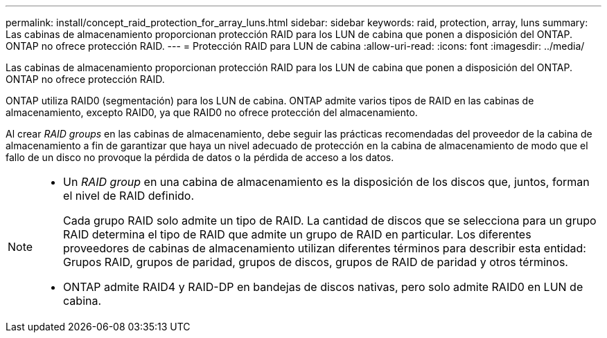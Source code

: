 ---
permalink: install/concept_raid_protection_for_array_luns.html 
sidebar: sidebar 
keywords: raid, protection, array, luns 
summary: Las cabinas de almacenamiento proporcionan protección RAID para los LUN de cabina que ponen a disposición del ONTAP. ONTAP no ofrece protección RAID. 
---
= Protección RAID para LUN de cabina
:allow-uri-read: 
:icons: font
:imagesdir: ../media/


[role="lead"]
Las cabinas de almacenamiento proporcionan protección RAID para los LUN de cabina que ponen a disposición del ONTAP. ONTAP no ofrece protección RAID.

ONTAP utiliza RAID0 (segmentación) para los LUN de cabina. ONTAP admite varios tipos de RAID en las cabinas de almacenamiento, excepto RAID0, ya que RAID0 no ofrece protección del almacenamiento.

Al crear _RAID groups_ en las cabinas de almacenamiento, debe seguir las prácticas recomendadas del proveedor de la cabina de almacenamiento a fin de garantizar que haya un nivel adecuado de protección en la cabina de almacenamiento de modo que el fallo de un disco no provoque la pérdida de datos o la pérdida de acceso a los datos.

[NOTE]
====
* Un _RAID group_ en una cabina de almacenamiento es la disposición de los discos que, juntos, forman el nivel de RAID definido.
+
Cada grupo RAID solo admite un tipo de RAID. La cantidad de discos que se selecciona para un grupo RAID determina el tipo de RAID que admite un grupo de RAID en particular. Los diferentes proveedores de cabinas de almacenamiento utilizan diferentes términos para describir esta entidad: Grupos RAID, grupos de paridad, grupos de discos, grupos de RAID de paridad y otros términos.

* ONTAP admite RAID4 y RAID-DP en bandejas de discos nativas, pero solo admite RAID0 en LUN de cabina.


====